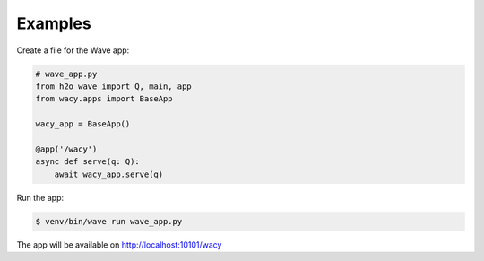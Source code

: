 Examples
========
Create a file for the Wave app:

.. code-block:: python

    # wave_app.py
    from h2o_wave import Q, main, app
    from wacy.apps import BaseApp

    wacy_app = BaseApp()

    @app('/wacy')
    async def serve(q: Q):
        await wacy_app.serve(q)

Run the app:

.. code-block:: bash

    $ venv/bin/wave run wave_app.py

The app will be available on http://localhost:10101/wacy
